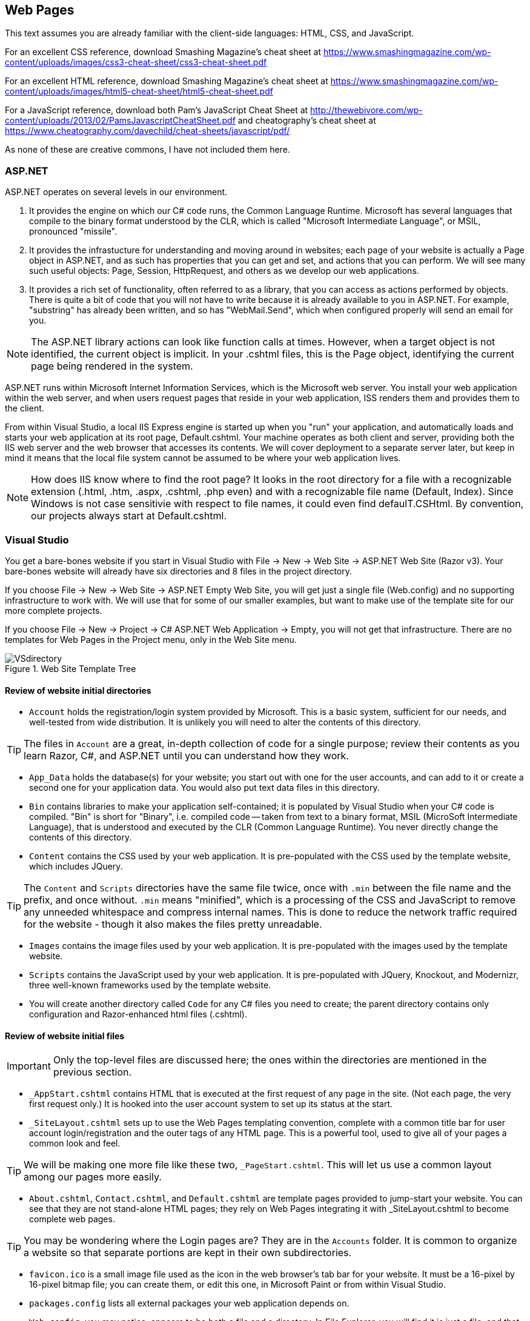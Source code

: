 == Web Pages


This text assumes you are already familiar with the client-side languages: HTML, CSS, and JavaScript.

For an excellent CSS reference, download Smashing Magazine's cheat sheet at https://www.smashingmagazine.com/wp-content/uploads/images/css3-cheat-sheet/css3-cheat-sheet.pdf 

For an excellent HTML reference, download Smashing Magazine's cheat sheet at https://www.smashingmagazine.com/wp-content/uploads/images/html5-cheat-sheet/html5-cheat-sheet.pdf

For a JavaScript reference, download both Pam's JavaScript Cheat Sheet at http://thewebivore.com/wp-content/uploads/2013/02/PamsJavascriptCheatSheet.pdf and cheatography's cheat sheet at https://www.cheatography.com/davechild/cheat-sheets/javascript/pdf/

As none of these are creative commons, I have not included them here.


=== ASP.NET 

ASP.NET operates on several levels in our environment.

. It provides the engine on which our C# code runs, the Common Language Runtime. Microsoft has several languages that compile to the binary format understood by the CLR, which is called "Microsoft Intermediate Language", or MSIL, pronounced "missile".

. It provides the infrastucture for understanding and moving around in websites; each page of your website is actually a Page object in ASP.NET, and as such has properties that you can get and set, and actions that you can perform. We will see many such useful objects: Page, Session, HttpRequest, and others as we develop our web applications.

. It provides a rich set of functionality, often referred to as a library, that you can access as actions performed by objects. There is quite a bit of code that you will not have to write because it is already available to you in ASP.NET. For example, "substring" has already been written, and so has "WebMail.Send", which when configured properly will send an email for you.

[NOTE]
====
The ASP.NET library actions can look like function calls at times. However, when a target object is not identified, the current object is implicit. In your .cshtml files, this is the Page object, identifying the current page being rendered in the system.
====

ASP.NET runs within Microsoft Internet Information Services, which is the Microsoft web server. You install your web application within the web server, and when users request pages that reside in your web application, ISS renders them and provides them to the client.

From within Visual Studio, a local IIS Express engine is started up when you "run" your application, and automatically loads and starts your web application at its root page, Default.cshtml. Your machine operates as both client and server, providing both the IIS web server and the web browser that accesses its contents. We will cover deployment to a separate server later, but keep in mind it means that the local file system cannot be assumed to be where your web application lives.

[NOTE]
====
How does IIS know where to find the root page? It looks in the root directory for a file with a recognizable extension (.html, .htm, .aspx, .cshtml, .php even) and with a recognizable file name (Default, Index). Since Windows is not case sensitivie with respect to file names, it could even find defaulT.CSHtml. By convention, our projects always start at Default.cshtml.
====


=== Visual Studio

You get a bare-bones website if you start in Visual Studio with File -> New -> Web Site -> ASP.NET Web Site (Razor v3). Your bare-bones website will already have six directories and 8 files in the project directory.

====
If you choose File -> New -> Web Site -> ASP.NET Empty Web Site, you will get just a single file (Web.config) and no supporting infrastructure to work with. We will use that for some of our smaller examples, but want to make use of the template site for our more complete projects.

If you choose File -> New -> Project -> C# ASP.NET Web Application -> Empty, you will not get that infrastructure. There are no templates for Web Pages in the Project menu, only in the Web Site menu.
====


.Web Site Template Tree
image::images/VSdirectory.png[]
////
[tree,file="filesystem-tree-viewer.png",height="+200",width="+100"]
--
WebSite1
|--Account
|--App_Data
|--Bin
|--Content
|--Images
|--Scripts
|--_AppStart.cshtml
|--_SiteLayout.cshtml
|--About.cshtml
|--Contact.cshtml
|--Default.cshtml
|--favicon.ico
|--pagackes.config
`--Web.config
--
////

==== Review of website initial directories

* `Account` holds the registration/login system provided by Microsoft. This is a basic system, sufficient for our needs, and well-tested from wide distribution. It is unlikely you will need to alter the contents of this directory. 

[TIP]
====
The files in `Account` are a great, in-depth collection of code for a single purpose; review their contents as you learn Razor, C#, and ASP.NET until you can understand how they work.
====

*  `App_Data` holds the database(s) for your website; you start out with one for the user accounts, and can add to it or create a second one for your application data. You would also put text data files in this directory.

* `Bin` contains libraries to make your application self-contained; it is populated by Visual Studio when your C# code is compiled. "Bin" is short for "Binary", i.e. compiled code -- taken from text to a binary format, MSIL (MicroSoft Intermediate Language), that is understood and executed by the CLR (Common Language Runtime). You never directly change the contents of this directory.

* `Content` contains the CSS used by your web application. It is pre-populated with the CSS used by the template website, which includes JQuery.

[TIP]
====
The `Content` and `Scripts` directories have the same file twice, once with `.min` between the file name and the prefix, and once without. `.min` means "minified", which is a processing of the CSS and JavaScript to remove any unneeded whitespace and compress internal names. This is done to reduce the network traffic required for the website - though it also makes the files pretty unreadable.
====

* `Images` contains the image files used by your web application. It is pre-populated with the images used by the template website.

* `Scripts` contains the JavaScript used by your web application. It is pre-populated with JQuery, Knockout, and Modernizr, three well-known frameworks used by the template website.

* You will create another directory called `Code` for any C# files you need to create; the parent directory contains only configuration and Razor-enhanced html files (.cshtml).

==== Review of website initial files

[IMPORTANT]
====
Only the top-level files are discussed here; the ones within the directories are mentioned in the previous section.
====

* `_AppStart.cshtml` contains HTML that is executed at the first request of any page in the site. (Not each page, the very first request only.) It is hooked into the user account system to set up its status at the start.

* `_SiteLayout.cshtml` sets up to use the Web Pages templating convention, complete with a common title bar for user account login/registration and the outer tags of any HTML page. This is a powerful tool, used to give all of your pages a common look and feel.

[TIP]
====
We will be making one more file like these two, `_PageStart.cshtml`. This will let us use a common layout among our pages more easily.
====

* `About.cshtml`, `Contact.cshtml`, and `Default.cshtml` are template pages provided to jump-start your website. You can see that they are not stand-alone HTML pages; they rely on Web Pages integrating it with _SiteLayout.cshtml to become complete web pages.

[TIP]
====
You may be wondering where the Login pages are? They are in the `Accounts` folder. It is common to organize a website so that separate portions are kept in their own subdirectories.
====

* `favicon.ico` is a small image file used as the icon in the web browser's tab bar for your website. It must be a 16-pixel by 16-pixel bitmap file; you can create them, or edit this one, in Microsoft Paint or from within Visual Studio.

* `packages.config` lists all external packages your web application depends on.

* `Web.config`, you may notice, appears to be both a file and a directory. In File Explorer, you will find it is just a file, and that there is another file right after it, `Web.debug.config`. The debug file sets up additional parameters for removing items you don't want visible in production code such as stack traces.



=== Web Pages Layouts

The layout structure supplied in Web Pages makes it easy to have a common template within which your pages appear. 

This is a good thing, as it lets you give your website a consistent look without having to repeat the HTML across all the files.

Web Page Layouts let you lay out a "parent file" that specifies the layout of all your pages as well as separate header and footer files pulled in for your pages. You can isolate down portions that need to be the same and portions that need to change.

.Don't Repeat Yourself
[TIP]
====
This Web Pages feature embodies an important programming concept: D.R.Y.: Don't Repeat Yourself. (oops)
====

Layouts are done using the ASP.NET library. This requires that you learn the first step of Razor: how to embed a simple ASP.NET function call in your code.

This is done by prefixing the function call with the @ symbol.

Here are the ASP.NET functions used to manage layouts:

@RenderPage("header.cshtml")
@RenderBody()
@RenderSection("header", required: false)

=== Layout Functions

.ASP.NET Layout Functions
[options="header"]
|=======================
|Function|Example|Description
|RenderPage    |@RenderPage("header.cshtml")     |Finds the named page and pulls its contents in to the current location.
|RenderBody   |@RenderBody()     |Pulls in the main HTML from the file this template is being applied to.
|RenderSection   |@RenderSection("help", required:false)     |Pulls in the named section from the file this template is being applied to; if required is true or not specified, the section must exist.
|=======================

==== Identifying the Template

You get the template by creating a layout file (_SiteLayout.cshtml is the one supplied) and then having all of the .cshtml files in your site refer to that filein their opening lines, like so:

[source,java]
----
@{
    Layout="~/_SiteLayout.cshtml";
}
----

This is doing several things:

* @{..} embeds a C# code block -  this is our second Razor construct.
* Layout=... is a C# assignment statement that assigns a value to the page Layout property, which will cause the template to be pulled in and used along with the contents of this file. Layout is a page property, which says what layout to use for the page. That layout file will contain instructions on how to use the rest of the content of your page.
* "~/_SiteLayout.cshtml" is a C# string value that will be used to find the template file. This one in particular uses the ASP.NET convention for a file name, ~ represents the root directory of the website. You should always use either ~ rooted references or relative references, since your website's location in a particular directory is not guaranteed and will be different in deployment than in development.

==== Identifying a section

You identify a section named help within your .cshtml file like so:

[source,html]
----
@section <1> 
  help <2> 
{
  <p>If you are looking for assistance with this web site, please contact admin@website.com.</p> <3>
}
----

<1> @section is the Razor marker to make this portion of your file a section; it will only be rendered if there is a matching @RenderSection call in the layout file.

<2> This is the name of the section; you can give your sections any valid identifier.

<3> The section begins and ends with curly braces; within you place HTML and potentially embedded Razor blocks.

=== Making Layout Setting DRY

You have seen that you can apply different layouts to different pages in your website by setting the `Layout` property at the start of each page. However, what if you forget one page?

This is handled at a directory-wide level with a _PageStart.cshtml file. When a target page is identified, _PageStart is read and rendered before the file for the page itself. So you can ensure that all the files in a given directory use the same layout file by creating a _PageStart.cshtml file that sets the Layout property like so:

._PageStart.cshtml
[source,java]
----
@{
  Layout = "~/SiteLayout.cshtml";
}
----

You can put any other common processing in that file as well.

If you need to override the Layout property for a single file in the same directory, you can reset it at the start of your individual .cshtml file -- it will change the property's value onces _PageStart completes and your actual page begins rendering.

==== Other uses for _PageStart

_PageStart can be used for more than just selecting a common layout: it lets you specify any common action you desire. This might include 

* initializing Page properties
* specialized error handling
* restricting folder access

See http://www.asp.net/web-pages/overview/ui-layouts-and-themes/18-customizing-site-wide-behavior for examples of those uses.


==== Subdirectories?

I mentioned earlier that subdirectories are often used to separate different sections of a website. In the template provided, we see the `Accounts` directory contains all of the code for user accounts, login and registration, separate from the rest of the web site.

Within a directory, ASP.NET will look for a _PageStart file to use prior to rendering the file within the directory that you have requested.

=== Web Design

Layouts are simply a tool; the key task behind them is designing your web application. We are looking at web applications that would have several pages, would be accessed by a variety of people (this is the internet, after all), and involve persistent data kept on the server.

==== Learn from the Internet

You probably already have favorite places on the internet -- consider what you like about them, and how they are organized. You can always take a peek at how they did their HTML with a simple right-click and View Source... on the pop-up menu that appears. You won't see their client-side code, but you will see their HTML, and any links to additional CSS and JavaScript files there can be clicked on to bring those up as well.

When you do this, remember: there is an implicit copyright on anything you see on the internet, unless they have released it with an explicit statement or license such as Creative Commons (for content) or Open Source (for code). You can't simply copy and paste what is there, you need to learn from it, internalize it, and then put it aside when you work on your own web applications. Copying code is a copyright violation, and in the workplace can be grounds for losing your job or legal prosecution.

==== Basic Design Principles

Good design starts and ends with the user: is your website usable. Yes, it has a purpose; it is your job as its designer to mold that purpose into a positive user experience. As developers, we often forget to look at the user and get lost in the purpose. So, design focuses on the user perspective, as you see in the list below.

===== 1. Don't make users think

Make it easy for users to "do the right thing" -- you want them to stay on your site and enjoy it. This means inviting them to push the right button, not making them click several times where one click will do.

There are a few things to know about users that can help you with this:

* users know quality when they see it; if they hit typos or things that don't work, you've lost them.
* users scan: don't overload them with text; you are making a website, not a book.
* users are impatient, and that means they will choose early rather than look at all the options.

===== 2. Don't waste users' time

This can be anything from slow load times to requiring several clicks where one would do. Right-size your images for the web, and consider mobile load times; you can tailor images to several platforms with CSS media rules.

Also consider not having them register at first -- get them interested in your site so that they want to register. When you _do_ make them register, don't ask them for more information than you need. Privacy is important to users, and they may leave your site if you ask for irrelevant information.

Consider how you want your website to flow; different parts may need different flows -- think about the user experience and what they will expect, to make them as intuitive as possible.

Two typical flows are *hierarchical*, where you drill down to more detail on a particular item; and *sequential*, where you step through a series of equal items. E-books are often a collection of both; the book opens to a table of contents that lets you drill down to particular chapters, and chapters drill down to sections. Once you are on text, you can move sequentially from page to page.

.Hierarchical flow
image::images/hierarchical.png[]
////
[uml,file="hierarchical.png"]
--
@startditaa
              +-------+
              | Home  |
              | Page  |
              +---+---+
                  |
    +-------------+-------------+
    |             |             |
    v             v             v
+--------+   +--------+    +--------+
| Part 1 |   | Part 2 |    | Part 3 |
| level 1|   | level 1|    | level 1|
+--------+   +----+---+    +--------+
                  |
    +-------------+------------+
    |             |            |
    v             v            v
+--------+   +--------+    +--------+
|   2A   |   |   2B   |    |   2C   |
| level 2|   | level 2|    | level 2|
+---+----+   +--------+    +--------+

@endditaa
--
////

.Sequential flow
image::images/sequential.png[]
////
[uml,file="sequential.png"]
--
@startditaa

+--------+   +--------+    +--------+    +--------+
| Part 1 |   | Part 2 |    | Part 3 |    | Part 4 |
|        +-->|        +--->|        +--->|        |
| level 1|   | level 2|    | level 3|    | level 4|
+--------+   +----+---+    +--------+    +--------+

@endditaa
--
////

Website layout is often done with a "wire diagram" showing how the pages are interconnected. Cloud tools such as http:///www.cacoo.com/[Cacoo] and freeware such as http://pencil.evolus.vn/[Pencil] are great tools for layout out your website before you commit to HTML.



===== 3. Keep it simple

Choose simple words, keep phrases and text short and focused. Technical writing is an art in itself. Remember to focus on avoiding spelling errors and also on using active voice.

[TIP]
====
What is _active voice_?  Write as if you were talking to your user, and use direct language. For example, instead of saying "at this point in the installation one may see that the icon is changing colors", say "now you see the icon change color". Active voice is tight, crisp, and direct.
====

Your layout should also be simple; don't overload the user with flashing icons, lots of fonts, and random color changes. Keep it clean and crisp -- keep it simple. In this regard, white space is your friend. Look at websites you like -- see where they put gaps, around headers, around images, between sections on their pages. Strive to use whitespace to add organization and direction to your site.

===== 4. Make the right choice obvious

Each page should have one goal; and users should be able to figure that out and satisfy that goal quickly. Focus the user's attention on the key activity the page wants them to do.

Guide the user -- you may feel like you are oversimplifying things, but remember, they will decide to stay on your site or not in three seconds.

There is some great advice on this here: ttp://conversionxl.com/8-universal-web-design-principles-you-should-to-know/

===== 5. Use layout carefully

There should be a consistent look to all of the pages in your application. That layout needs to consider that it is on all of your pages. Keep common features such as links to a privacy policy, out of the way but available. Navigation is usually at the top of a page, links to common pages at the bottom.

HTML provides you with the ability to change font sizes and font families easily. Do this with care. Use the semantic tags appropriately, so <h1> is your largest, most important heading and <h6> is your smallest, least important heading. It's seldom appropriate to have more than 2 levels of headers, actually, as users won't stay engaged long enough if they need to keep the upper levels in mind to know where they are.

Step away from your monitor to view the page from a distance -- is there a visual clue there that aids the user in finding out what to do, without being able to read the text? There should be.

===== 6. Don't be unconventional

Sure, it's fine to work on being a break-out designer with the newest look. But when you are creating something that is new-but-not-new, such as a website to sell shoes, consider what the biggest in the business do: zappos.com has this down. Now, you can't copy their site, but you can learn from it: where do they put their privacy policy? what order are their shopping cart check-out steps in?  You will soon find that websites that sell things (even non-shoe things) have a pretty standard order for cart check-out. It would be to your benefit to use the same order. That way users won't get lost, and you will get the sale.

Even a game website has some conventions: there will be help links, inventory pages, pages to shop for extra goodies, and the basic game play page.

There are conventions for web pages that are there for very good reasons, such as https://www.webaim.org/[WebAIM]'s guidelines for accessibility. When you learn about conventions such as those, use them. It will help your web site if more people can use it. Some conventions may actually be a legal requirement for your website: accessibility, copyright, terms of service, and privacy policies are becoming more mandatory, with legal requirements in some fields such as education and government web sites.



=== Further Reading
. [[[ASPLAYOUTTUT]]] http://www.asp.net/web-pages/overview/ui-layouts-and-themes/3-creating-a-consistent-look
. [[[ASPLAYOUTTUT2]]] http://www.asp.net/web-pages/overview/ui-layouts-and-themes/18-customizing-site-wide-behavior
. [[[W3CLAYOUTTUT]]] http://www.w3schools.com/aspnet/webpages_layout.asp
. https://www.smashingmagazine.com/2008/01/10-principles-of-effective-web-design/
. https://www.smashingmagazine.com/2012/01/stop-designing-pages-start-designing-flows/
. http://shortiedesigns.com/2014/03/10-top-principles-effective-web-design/
. http://conversionxl.com/8-universal-web-design-principles-you-should-to-know/
. http://conversionxl.com/how-to-design-user-flow/
. http://www.digital-web.com/articles/principles_of_design/
. https://www.webaim.org/


=== Exercises

. Design a layout that mimics craigslist.org: a home page with links to sections, section pages with links to individual items, and individual item pages. Develop a wire-frame and then implement your layout in Web Pages.   Include at least 3 sections and 6 items (it is fine to cross-list items in multiple sections). Have a common look-and-feel, and capture it in +_SiteLayout.cshtml+. Use +_AppStart.cshtml+ and +_PageStart.cshtml+. Use the Web Pages convention of ~ as the location of the root directory of your website, not an absolute path.
+
This will be a hierarchical layout (with a little spaghetti at the lowest level if you reuse item pages).

. Design a layout that mimics a shopping cart purchase process: a cart page showing contents, and includes at least three steps in the process.
+
Consider what you want displayed on each page, and why you chose the steps and the order in which you present the steps (was it modeled after a well-known website? what reasoning did you use in putting the pages in the order you chose?)
+
Design a wire-frame and then implement your layout in Web Pages. Have a common look-and-feel, and capture it in +_SiteLayout.cshtml+. Use +_AppStart.cshtml+ and +_PageStart.cshtml+. Use the Web Pages convention of ~ as the location of the root directory of your website, not an absolute path.
+
This will be a sequential layout.


=== Lab

Design a layout for your application. Use the Layouts and Render, and start with the default Razor 3 application so that user logins are a part of your website. Rewrite the About and Contact pages (mythical email addresses are fine.) Introduce a _PageLayout.cshtml file so that you do not repeat the code to set the Layout property in every page.

Start looking into Geolocation in HTML, using this: http://apress.jensimmons.com/v5/pro-html5-programming/ch5.html

Make one of the pages of your website show your current location on a map, using the code or methods supplied in that web page. Be sure to include a citation of your source in your HTML.

